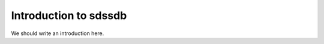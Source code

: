 
.. _intro:

Introduction to sdssdb
===============================

We should write an introduction here.
